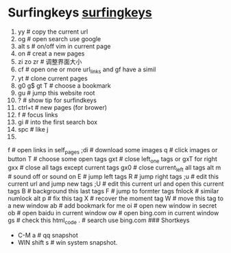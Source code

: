 * Surfingkeys [[https://github.com/brookhong/Surfingkeys][surfingkeys]]
1. yy  # copy the current url
2. og  # open search use google
3. alt s #  on/off vim in current page
4. on  # creat a new pages
5. zi zo zr  # 调整界面大小
6. cf  # open one or more url_links   and gf have a simil
7. yt  # clone current pages
8. g0 g$ gt T  # choose a bookmark
9. gu  # jump this website root
10. ?  # show tip for surfindkeys
11. ctrl+t  # new pages (for brower)
12. f  # focus links
13. gi  # into the first search box
14. spc  # like j
15.

f # open links in self_pages
;di # download  some images
q # click images or button
T   # choose some open tags
gxt # close left_one tags  or gxT for right
gxx # close all tags except current tags
gx0 # close current_left all tags
alt m #  sound off or sound on
E # jump left tags
R # jump right tags
;u # edit this current url and jump new tags
;U # edit this current url and open this current tags
B # background this last tags
F # jump to formter tags
fnlock   # similar numlock
alt p # fix this tag
X # recover the moment tag
W # move this tag to a new window
ab # add bookmark for me
oi # open new window in  secret
ob # open baidu in current window
ow # open bing.com in current window
gs #  check this html_code
. # search use bing.com
### Shortkeys
- C-M a # qq snapshot
- WIN shift s # win system snapshot.
